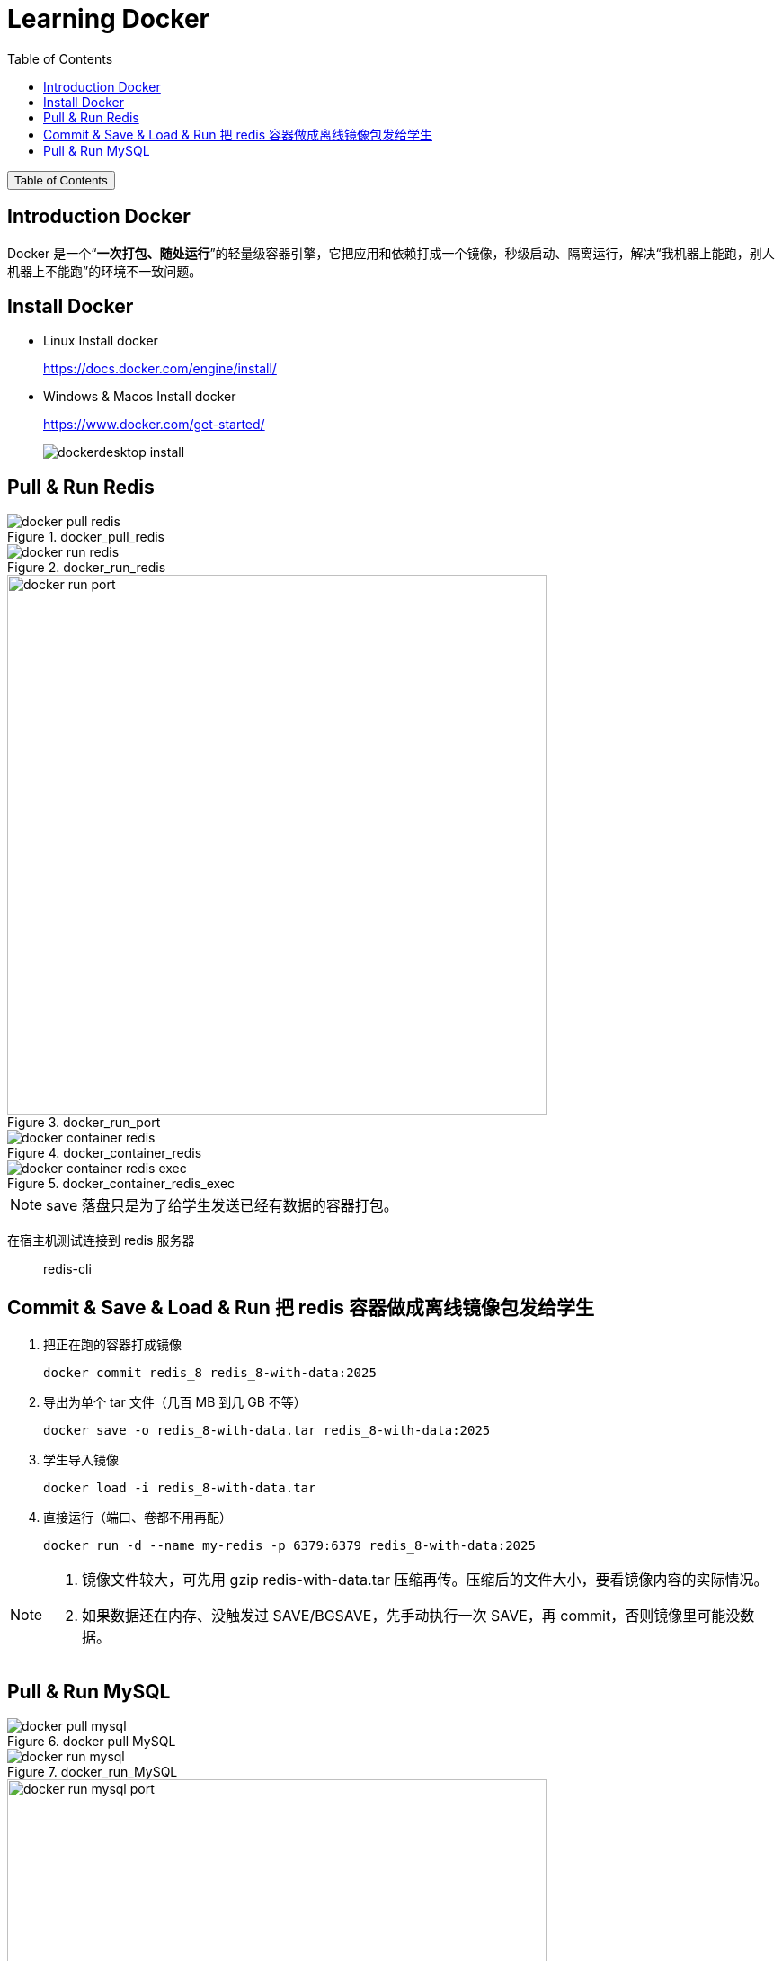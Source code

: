 :source-highlighter: pygments
:icons: font
:scripts: cjk
:stem: latexmath
:toc:
:toc: right
:toc-title: Table of Contents
:toclevels: 3

= Learning Docker

++++
<button id="toggleButton">Table of Contents</button>
<script>
    // 获取按钮和 div 元素
    const toggleButton = document.getElementById('toggleButton');
    const contentDiv = document.getElementById('toc');
    contentDiv.style.display = 'block';

    // 添加点击事件监听器
    toggleButton.addEventListener('click', () => {
        // 切换 div 的显示状态
        // if (contentDiv.style.display === 'none' || contentDiv.style.display === '') {
        if (contentDiv.style.display === 'none') {
            contentDiv.style.display = 'block';
        } else {
            contentDiv.style.display = 'none';
        }
    });
</script>
++++

== Introduction Docker
Docker 是一个“**一次打包、随处运行**”的轻量级容器引擎，它把应用和依赖打成一个镜像，秒级启动、隔离运行，解决“我机器上能跑，别人机器上不能跑”的环境不一致问题。

== Install Docker
* Linux Install docker
+
https://docs.docker.com/engine/install/


* Windows & Macos Install docker
+
https://www.docker.com/get-started/
+
image::img/dockerdesktop_install.png[]

== Pull & Run Redis
.docker_pull_redis
image::img/docker_pull_redis.png[]

.docker_run_redis
image::img/docker_run_redis.png[]

.docker_run_port
image::img/docker_run_port.png[,600]

.docker_container_redis
image::img/docker_container_redis.png[]

.docker_container_redis_exec
image::img/docker_container_redis_exec.png[]

NOTE: save 落盘只是为了给学生发送已经有数据的容器打包。

在宿主机测试连接到 redis 服务器::
redis-cli

== Commit & Save & Load & Run 把 redis 容器做成离线镜像包发给学生
1. 把正在跑的容器打成镜像

    docker commit redis_8 redis_8-with-data:2025

2. 导出为单个 tar 文件（几百 MB 到几 GB 不等）

    docker save -o redis_8-with-data.tar redis_8-with-data:2025

3. 学生导入镜像

    docker load -i redis_8-with-data.tar

4. 直接运行（端口、卷都不用再配）

    docker run -d --name my-redis -p 6379:6379 redis_8-with-data:2025


[NOTE]
====
1. 镜像文件较大，可先用 gzip redis-with-data.tar 压缩再传。压缩后的文件大小，要看镜像内容的实际情况。
2. 如果数据还在内存、没触发过 SAVE/BGSAVE，先手动执行一次 SAVE，再 commit，否则镜像里可能没数据。
====

== Pull & Run MySQL
.docker pull MySQL
image::img/docker_pull_mysql.png[]

.docker_run_MySQL
image::img/docker_run_mysql.png[]

.docker_run_MySQL_port
image::img/docker_run_mysql_port.png[,600]

.docker_container_mysql
image::img/docker_container_mysql.png[]

在宿主机测试连接到 redis 服务器::
mysql -h127.0.0.1 -P3307 -uroot -p


